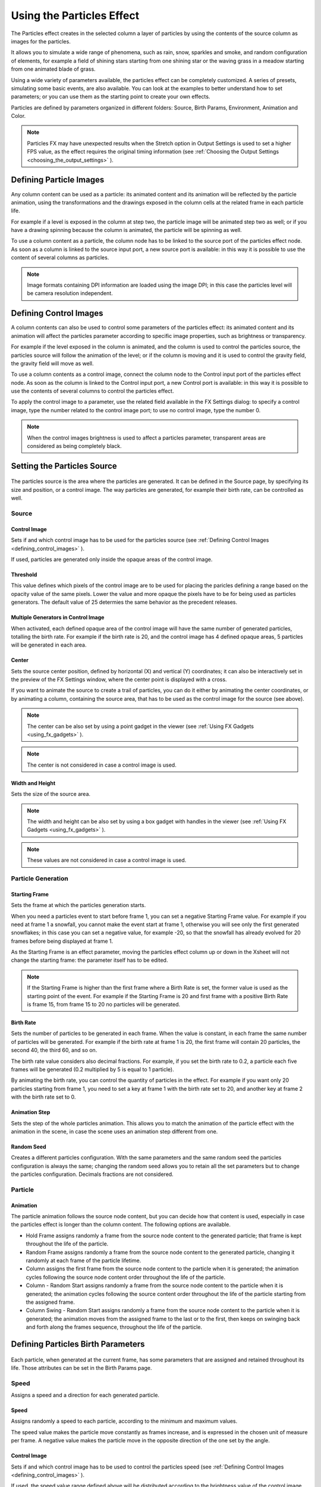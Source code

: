 .. _using_the_particles_effect:

Using the Particles Effect
==========================
The Particles effect creates in the selected column a layer of particles by using the contents of the source column as images for the particles. 

It allows you to simulate a wide range of phenomena, such as rain, snow, sparkles and smoke, and random configuration of elements, for example a field of shining stars starting from one shining star or the waving grass in a meadow starting from one animated blade of grass.

Using a wide variety of parameters available, the particles effect can be completely customized. A series of presets, simulating some basic events, are also available. You can look at the examples to better understand how to set parameters; or you can use them as the starting point to create your own effects. 

Particles are defined by parameters organized in different folders: Source, Birth Params, Environment, Animation and Color.

.. note:: Particles FX may have unexpected results when the Stretch option in Output Settings is used to set a higher FPS value, as the effect requires the original timing information (see  :ref:`Choosing the Output Settings <choosing_the_output_settings>`  ).


.. _defining_particle_images:

Defining Particle Images
------------------------
Any column content can be used as a particle: its animated content and its animation will be reflected by the particle animation, using the transformations and the drawings exposed in the column cells at the related frame in each particle life. 

For example if a level is exposed in the column at step two, the particle image will be animated step two as well; or if you have a drawing spinning because the column is animated, the particle will be spinning as well.

To use a column content as a particle, the column node has to be linked to the source port of the particles effect node. As soon as a column is linked to the source input port, a new source port is available: in this way it is possible to use the content of several columns as particles.

.. note:: Image formats containing DPI information are loaded using the image DPI; in this case the particles level will be camera resolution independent.


.. _defining_control_images:

Defining Control Images
-----------------------
A column contents can also be used to control some parameters of the particles effect: its animated content and its animation will affect the particles parameter according to specific image properties, such as brightness or transparency.

For example if the level exposed in the column is animated, and the column is used to control the particles source, the particles source will follow the animation of the level; or if the column is moving and it is used to control the gravity field, the gravity field will move as well.

To use a column contents as a control image, connect the column node to the Control input port of the particles effect node. As soon as the column is linked to the Control input port, a new Control port is available: in this way it is possible to use the contents of several columns to control the particles effect.

To apply the control image to a parameter, use the related field available in the FX Settings dialog: to specify a control image, type the number related to the control image port; to use no control image, type the number 0.

.. note:: When the control images brightness is used to affect a particles parameter, transparent areas are considered as being completely black.


.. _setting_the_particles_source:

Setting the Particles Source
----------------------------
 |Toonz71_504| 

The particles source is the area where the particles are generated. It can be defined in the Source page, by specifying its size and position, or a control image. The way particles are generated, for example their birth rate, can be controlled as well. 


.. _source:

Source
''''''


.. _control_image:

Control Image
~~~~~~~~~~~~~
Sets if and which control image has to be used for the particles source (see  :ref:`Defining Control Images <defining_control_images>`  ).

If used, particles are generated only inside the opaque areas of the control image.


.. _threshold:

Threshold
~~~~~~~~~
This value defines which pixels of the control image are to be used for placing the paricles defining a range based on the opacity value of the same pixels. Lower the value and more opaque the pixels have to be for being used as particles generators. The default value of 25 determies the same behavior as the precedent releases.


.. _multiple_generators_in_control_image:

Multiple Generators in Control Image
~~~~~~~~~~~~~~~~~~~~~~~~~~~~~~~~~~~~
When activated, each defined opaque area of the control image will have the same number of generated particles, totalling the birth rate. For example if the birth rate is 20, and the control image has 4 defined opaque areas, 5 particles will be generated in each area.


.. _center:

Center
~~~~~~
Sets the source center position, defined by horizontal (X) and vertical (Y) coordinates; it can also be interactively set in the preview of the FX Settings window, where the center point is displayed with a cross. 

If you want to animate the source to create a trail of particles, you can do it either by animating the center coordinates, or by animating a column, containing the source area, that has to be used as the control image for the source (see above).

.. note:: The center can be also set by using a point gadget in the viewer (see  :ref:`Using FX Gadgets <using_fx_gadgets>`  ).

.. note:: The center is not considered in case a control image is used.


.. _width_and_height:

Width and Height
~~~~~~~~~~~~~~~~
Sets the size of the source area. 

.. note:: The width and height can be also set by using a box gadget with handles in the viewer (see  :ref:`Using FX Gadgets <using_fx_gadgets>`  ).

.. note:: These values are not considered in case a control image is used.


.. _particle_generation:

Particle Generation
'''''''''''''''''''


.. _starting_frame:

Starting Frame
~~~~~~~~~~~~~~
Sets the frame at which the particles generation starts. 

When you need a particles event to start before frame 1, you can set a negative Starting Frame value. For example if you need at frame 1 a snowfall, you cannot make the event start at frame 1, otherwise you will see only the first generated snowflakes; in this case you can set a negative value, for example -20, so that the snowfall has already evolved for 20 frames before being displayed at frame 1.

As the Starting Frame is an effect parameter, moving the particles effect column up or down in the Xsheet will not change the starting frame: the parameter itself has to be edited.

.. note:: If the Starting Frame is higher than the first frame where a Birth Rate is set, the former value is used as the starting point of the event. For example if the Starting Frame is 20 and first frame with a positive Birth Rate is frame 15, from frame 15 to 20 no particles will be generated.


.. _birth_rate:

Birth Rate
~~~~~~~~~~
Sets the number of particles to be generated in each frame. When the value is constant, in each frame the same number of particles will be generated. For example if the birth rate at frame 1 is 20, the first frame will contain 20 particles, the second 40, the third 60, and so on.

The birth rate value considers also decimal fractions. For example, if you set the birth rate to 0.2, a particle each five frames will be generated (0.2 multiplied by 5 is equal to 1 particle).

By animating the birth rate, you can control the quantity of particles in the effect. For example if you want only 20 particles starting from frame 1, you need to set a key at frame 1 with the birth rate set to 20, and another key at frame 2 with the birth rate set to 0.


.. _animation_step:

Animation Step
~~~~~~~~~~~~~~
Sets the step of the whole particles animation. This allows you to match the animation of the particle effect with the animation in the scene, in case the scene uses an animation step different from one. 


.. _random_seed:

Random Seed
~~~~~~~~~~~
Creates a different particles configuration. With the same parameters and the same random seed the particles configuration is always the same; changing the random seed allows you to retain all the set parameters but to change the particles configuration. Decimals fractions are not considered.


.. _particle:

Particle
''''''''

Animation
~~~~~~~~~
The particle animation follows the source node content, but you can decide how that content is used, especially in case the particles effect is longer than the column content. The following options are available. 

- Hold Frame assigns randomly a frame from the source node content to the generated particle; that frame is kept throughout the life of the particle. 

- Random Frame assigns randomly a frame from the source node content to the generated particle, changing it randomly at each frame of the particle lifetime.

- Column assigns the first frame from the source node content to the particle when it is generated; the animation cycles following the source node content order throughout the life of the particle. 

- Column - Random Start assigns randomly a frame from the source node content to the particle when it is generated; the animation cycles following the source content order throughout the life of the particle starting from the assigned frame.

- Column Swing - Random Start assigns randomly a frame from the source node content to the particle when it is generated; the animation moves from the assigned frame to the last or to the first, then keeps on swinging back and forth along the frames sequence, throughout the life of the particle.


.. _defining_particles_birth_parameters:

Defining Particles Birth Parameters
-----------------------------------
 |Toonz71_507| 

Each particle, when generated at the current frame, has some parameters that are assigned and retained throughout its life. Those attributes can be set in the Birth Params page.


.. _speed:

Speed
'''''
Assigns a speed and a direction for each generated particle. 

Speed
~~~~~
Assigns randomly a speed to each particle, according to the minimum and maximum values.

The speed value makes the particle move constantly as frames increase, and is expressed in the chosen unit of measure per frame. A negative value makes the particle move in the opposite direction of the one set by the angle.

Control Image
~~~~~~~~~~~~~
Sets if and which control image has to be used to control the particles speed (see  :ref:`Defining Control Images <defining_control_images>`  ).

If used, the speed value range defined above will be distributed according to the brightness value of the control image pixel where the particle is generated: particles will be faster where the image is brighter.


.. _speed_angle:

Speed Angle
~~~~~~~~~~~
Assigns randomly to each particle an angle value defining the speed direction, according to the minimum and maximum values. 

The value 0 is for an upward direction; higher values turn the direction clockwise.


.. _linked_to_scale:

Linked to Scale
~~~~~~~~~~~~~~~
Assigns to each particle a speed value, taken between the minimum and maximum speed, according to the Size value applied to the particle. This causes the largest particles to be the fastest, emphasizing a depth of field effect.


.. _size,_mass_and_orientation:

Size, Mass and Orientation
''''''''''''''''''''''''''

.. _size:

Size
~~~~
Assigns randomly a size to each particle, according to the minimum and maximum values. The size is expressed as a percentage, where 100 is the original size.

Control Image
~~~~~~~~~~~~~
Sets if and which control image has to be used to control particles size (see  :ref:`Defining Control Images <defining_control_images>`  ).

If used, the size value range defined above will be distributed according to the brightness value of the control image pixel where the particle is generated: particles will be larger where the image is brighter. 


.. _use_control_image_for_the_whole_lifetime:

Use Control Image for the Whole Lifetime
~~~~~~~~~~~~~~~~~~~~~~~~~~~~~~~~~~~~~~~~
If activated, the defined control image is used to set the particles size for each frame of the particles life, ignoring any Size Increase value.

If deactivated the control image is used only at the birth of the particles, and any size variation depends only on the Size Increase value (see  :ref:`Size Increase <size_increase>`  ).


.. _mass:

Mass
~~~~
Assigns randomly a mass to each particle, according to the minimum and maximum values. The mass is taken into account when gravity affects the particles behavior.


.. _orientation:

Orientation
~~~~~~~~~~~
Assigns randomly an orientation to each particle, according to the minimum and maximum angle values. 

The value 0 leaves the image as is; increasing values turn the particle clockwise.

Control Image
~~~~~~~~~~~~~
Sets if and which control image has to be used to control particles orientation (see  :ref:`Defining Control Images <defining_control_images>`  ).

If used, the orientation value range defined above will be distributed according to the brightness value of the control image pixel where the particle is generated. 


.. _trail:

Trail
'''''

Trail
~~~~~
Allows you to define a trail according to the particle motion by specifying how many previous frames positions have to be used to generate the trail. The number of frames the trail lasts is randomly assigned according to the minimum and maximum values.


.. _step:

Step
~~~~
Sets how many particles will be visible in the trail. For example, if the trail value is 10 and the step is set to 2, the trail will be 10 frames long, but only five particles, one every two frames, will be visible.


.. _lifetime:

Lifetime
''''''''

Lifetime
~~~~~~~~
Assigns randomly a lifetime to each particle, according to the minimum and maximum values. The lifetime is the number of frames the particle will last before disappearing. 

For example if a particle is generated at frame 15 with an assigned lifetime value of 20, it will last till frame 35, disappearing at frame 36.

Control Image
~~~~~~~~~~~~~
Sets if and which control image has to be used to control particles lifetime (see  :ref:`Defining Control Images <defining_control_images>`  ).

If used, the lifetime value range defined above will be distributed according to the brightness value of the control image pixel where the particle is generated: particles will live longer where the image is brighter.


.. _use_column_duration_for_lifetime:

Use Column Duration for Lifetime
~~~~~~~~~~~~~~~~~~~~~~~~~~~~~~~~
Limits the particles lifetime to the number of frames the column content used as particles source lasts.

The particle animation remains the one defined in the Animation parameters (see  :ref:`Animation <animation>`  ).


.. _top_layer:

Top Layer
'''''''''

Top Layer
~~~~~~~~~
Defines the layering order of the generated particles. Options are the following.

- Younger places the latest generated particles on top of all the others.

- Older places the latest generated particles behind the previously generated ones.

- Smaller places smaller particles on top of the bigger ones.

- Bigger places bigger particles on top of the smaller ones.

- Random places each particle randomly in-between the previously generated particles.


.. _defining_environment_settings:

Defining Environment Settings
-----------------------------
 |Toonz71_511| 

Particles behavior defined by their birth parameters can be affected by external events, such as gravity and wind, that can be defined in the Environment page. 

.. _gravity:

Gravity
'''''''
Simulates a single direction force that accelerates the particles, as gravity does.

Gravity
~~~~~~~
Sets the acceleration of gravity acting upon the particles: the motion generated by the intensity of the gravity increases as frames increase.

A negative value makes the particle accelerate in the opposite direction of the one set by the angle.


.. _gravity_angle:

Gravity Angle
~~~~~~~~~~~~~
Defines the gravity direction. The value 0 is for an upward direction; higher values turn the direction clockwise.

Control Image
~~~~~~~~~~~~~
Sets if and which control image has to be used to define a gravity field affecting the particles motion (see  :ref:`Defining Control Images <defining_control_images>`  ).

If used, the particles will be attracted by the brighter areas of the image, ignoring the set Gravity Angle value: the brightest areas of the image will have the Gravity value you set. For best results, the dark and light areas should be smoothly blended.


.. _friction:

Friction
''''''''

Friction
~~~~~~~~
Simulates a force which has a direction opposite to the motion of the particles, in order to slow them down, or to stop them.

A negative value makes the particles accelerate in the direction of their own motion. 

Control Image
~~~~~~~~~~~~~
Sets if and which control image has to be used to define a friction field affecting the particles speed (see  :ref:`Defining Control Images <defining_control_images>`  ).

If used, the particles will be attracted by the brighter areas of the image, ignoring the set Gravity Angle value: the brightest areas of the image will have the Gravity value you set.

If used, the particles motion will be affected by the brighter areas of the image: the brightest areas of the image will have the Friction value you set. For best results, the dark and light areas should be smoothly blended. If you want the particles to stop suddenly, use a high intensity value.


.. _wind:

Wind
''''
Simulates a speed that is added to the particles speed. The speed is constant, this means that there is no acceleration in the motion of the particles. 


.. _wind_intensity:

Wind Intensity
~~~~~~~~~~~~~~
Sets the wind speed. A negative value makes the particle move in the opposite direction of the one set by the angle. 


.. _wind_angle:

Wind Angle
~~~~~~~~~~
Sets the angle value defining the wind speed direction.The value 0 is for an upward direction; higher values turn the direction clockwise.

For example if a particle is standing still, and at frame 10 a wind starts with an intensity of 50 and an angle of 90, the particle will move constantly rightward at each frame.


.. _scattering:

Scattering
''''''''''
Sets a random horizontal and vertical displacement that is added to the movement of the particles. 


.. _horizontal:

Horizontal
~~~~~~~~~~
Sets the minimum and maximum displacement that can be generated and randomly added to the horizontal component of the particle movement. Positive values shifts the particle to the right; negative ones to the left.


.. _vertical:

Vertical
~~~~~~~~
Sets the minimum and maximum displacement that can be generated and randomly added to the vertical component of the particle movement. Positive values shifts the particle to the top; negative ones to the bottom. 


.. _h_control_image:

H Control Image
~~~~~~~~~~~~~~~
Sets if and which control image has to be used to control the horizontal scattering value (see  :ref:`Defining Control Images <defining_control_images>`  ).

If used, the horizontal scattering value range defined above will be distributed according to the brightness value of the control image: the horizontal scattering will be higher where the image is brighter. 


.. _v_control_image:

V Control Image
~~~~~~~~~~~~~~~
Sets if and which control image has to be used to control the vertical scattering value (see  :ref:`Defining Control Images <defining_control_images>`  ).

If used, the vertical scattering value range defined above will be distributed according to the brightness value of the control image: the vertical scattering will be higher where the image is brighter. 


.. _swing_mode:

Swing Mode
~~~~~~~~~~
Sets the way the scattering values are used; options are the following:

- Random adds the horizontal and vertical scattering values to the particle movement at each frame. 

- Smooth reaches the horizontal and vertical scattering values by interpolating values, in order to create a smooth movement. The interpolation lasts as many frames as set by the swing value set below; when the scattering values are reached, new values for each parameter are generated.


.. _swing:

Swing
~~~~~
Sets the minimum and maximum number of frames throughout which the horizontal and vertical scattering values will vary, while remaining either positive or negative. This allows you to set a swinging movement where each swing lasts a random number of frames, still having a random scattering at each frame.

For example with a horizontal scattering between 1 and 8, and a Swing value with the minimum and maximum set to 10, the particle will be shifted with a random value of between 1 and 8 to the right for 10 frames; then at frame 11 the scattering changes, so that the random value between 1 and 8 will shift the particle to the left for the following 10 frames.


.. _defining_particles_animation:

Defining Particles Animation
----------------------------
 |Toonz71_515| 

Particles birth properties can be transformed during their lifetime, for example particles can rotate, or change size, by using additional settings available in the Animation page.


.. _rotation:

Rotation
''''''''
Controls the way each particle rotates around its center throughout its life.


.. _rotation_speed:

Rotation Speed
~~~~~~~~~~~~~~
Makes the particles rotate constantly as frames increase, and is expressed in degree per frame. Positive values makes the particle spin clockwise. 

Unlike the directional Speed parameter, this parameter is not a birth attribute. This means that if in a 20 frames animation you animate the Spin Speed value from -30 to 30, during the animation all the particles will rotate together, counterclockwise for the first 10 frames, then clockwise for the next 10 frames.


.. _extra_speed:

Extra Speed
~~~~~~~~~~~
Sets the minimum and maximum value that is randomly added to the rotational speed, thus creating a more chaotic rotation.

Swing Mode
~~~~~~~~~~
Sets the way the spinning is performed; options are the following:

- Random adds the extra speed values to the rotation of the particles at each frame. 

- Smooth reaches the rotational extra speed value by interpolating values, in order to create a smooth movement. The interpolation lasts as many frames as set by the swing value; when the extra speed value is reached, new values for each parameter are generated.

.. _rotation_swing:

Rotation Swing
~~~~~~~~~~~~~~
Sets the minimum and maximum number of frames throughout which the extra speed values will vary, while remaining either positive or negative. This allows you to set a swinging movement where each swing (having a random rotation in each frame) lasts a random number of frames, still having a random extra speed at each frame.

.. _follow_particles_movement:

Follow Particles Movement
~~~~~~~~~~~~~~~~~~~~~~~~~
Rotates the particles according to their movement direction. The particle preserves its original orientation when the movement is horizontal to the right.


.. _opacity:

Opacity
'''''''
Sets a fade-in process at the beginning of particles life, and a fade-out process at the end, according to the set minimum and maximum opacity values.

Opacity
~~~~~~~
Sets the minimum and maximum opacity values for the fade-in and fade-out processes. Values are expressed as a percentage, where 100 is the original opacity.

The fade-in process begins from the minimum value and reaches the maximum value at the end; the fade-out process begins from the maximum value and reaches the minimum value at the end.


.. _fade-in_frames:

Fade-in Frames
~~~~~~~~~~~~~~
Sets the number of frames the fade-in process lasts, starting from the first frame of the particle life.


.. _fade-out_frames:

Fade-out Frames
~~~~~~~~~~~~~~~
Sets the number of frames the fade-out process lasts, starting from the last frame of the particle life and counting backward.

Trail
~~~~~
Sets the opacity of the images used for the trail: the minimum value is the opacity of the oldest particle in the trail; the maximum value is the opacity of the youngest one (see  :ref:`Trail <trail>`  ).


.. _size_increase:

Size Increase
'''''''''''''

.. _size_intensity:

Size Intensity
~~~~~~~~~~~~~~
Sets the minimum and maximum scaling factor to be applied to the particle in each frame. Positive values are for increasing the size of the particles, negative ones for decreasing it. Values are expressed as a percentage.

Control Image
~~~~~~~~~~~~~
Sets if and which control image has to be used to control particles size increase (see  :ref:`Defining Control Images <defining_control_images>`  ).

If used, the size increase value range defined above will be distributed according to the brightness value of the control image: particles will increase in size faster where the image is brighter. 


.. _defining_particles_color:

Defining Particles Color
------------------------
 |Toonz71_518| 

Particles can fade to specific colors at their birth, during their life and just before their death, by specifying settings in the Color page. The color parameters are birth attributes, i.e. they are assigned to the particles when they are generated.


.. _birth_color:

Birth Color
'''''''''''

Birth Color
~~~~~~~~~~~
Sets the range of colors to which particles fade at their birth, by defining a color spectrum (see  :ref:`Defining Colors and Color Spectrums <defining_colors_and_color_spectrums>`  ).

Control Image
~~~~~~~~~~~~~
Sets if and which control image has to be used to define the particles birth colors (see  :ref:`Defining Control Images <defining_control_images>`  ).

If used, particles will pick their birth color from the control image pixels according to their birth position.


.. _birth_spread:

Birth Spread
~~~~~~~~~~~~
Sets a spread value that will be added to the red, green and blue values of the color to which particles fade at their birth. 

In this way particles will fade to a range of colors spreading from the colors defined in the spectrum or in the control image. 


.. _birth_intensity:

Birth Intensity
~~~~~~~~~~~~~~~
Sets the intensity of the birth color-fading.


.. _fade-in_color:

Fade-in Color
'''''''''''''

Fade-in Color
~~~~~~~~~~~~~
Sets the range of colors to which particles fade at a certain number of frames after their birth, by defining a color spectrum (see  :ref:`Defining Colors and Color Spectrums <defining_colors_and_color_spectrums>`  ).

Control Image
~~~~~~~~~~~~~
Sets if and which control image has to be used to define the particles fade-in colors (see  :ref:`Defining Control Images <defining_control_images>`  ).

If used, particles will pick their fade-in color from the control image pixels according to their position.


.. _fade-in_spread:

Fade-in Spread
~~~~~~~~~~~~~~
Sets a spread value that will be added to the red, green and blue values of the color to which particles fade in. 

In this way particles will fade to a range of colors spreading from the colors defined in the spectrum or in the control image. 


.. _frame_range:

Frame Range
~~~~~~~~~~~
Sets the number of frames the fade-in process lasts, starting from the first frame of the particle life.


.. _fade-in_intensity:

Fade-in Intensity
~~~~~~~~~~~~~~~~~
Sets the intensity of the fade-in process.


.. _fade-out_color:

Fade-out Color
''''''''''''''

Fade-out Color
~~~~~~~~~~~~~~
Sets the range of colors to which particles fade starting from a certain number of frames before their death, by defining a color spectrum (see  :ref:`Defining Colors and Color Spectrums <defining_colors_and_color_spectrums>`  ).

Control Image
~~~~~~~~~~~~~
Sets if and which control image has to be used to define the particles fade-out colors (see  :ref:`Defining Control Images <defining_control_images>`  ).

If used, particles will pick their fade-out color from the control image pixels according to their position.


.. _fade-out_spread:

Fade-out Spread
~~~~~~~~~~~~~~~
Sets a spread value that will be added to the red, green and blue values of the color to which particles fade out. 

In this way particles will fade to a range of colors spreading from the colors defined in the spectrum or in the control image. 

Frame Range
~~~~~~~~~~~
Sets the number of frames the fade-out process lasts, starting from the last frame of the particle life and counting backward.


.. _fade-out_intensity:

Fade-out Intensity
~~~~~~~~~~~~~~~~~~
Sets the intensity of the fade-out process.


.. |Toonz71_504| image:: /_static/Toonz71/Toonz71_504.gif
.. |Toonz71_507| image:: /_static/Toonz71/Toonz71_507.gif
.. |Toonz71_511| image:: /_static/Toonz71/Toonz71_511.gif
.. |Toonz71_515| image:: /_static/Toonz71/Toonz71_515.gif
.. |Toonz71_518| image:: /_static/Toonz71/Toonz71_518.gif
